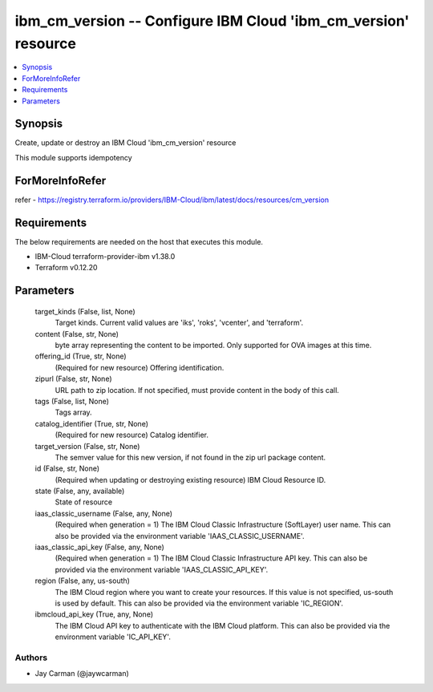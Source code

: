 
ibm_cm_version -- Configure IBM Cloud 'ibm_cm_version' resource
===============================================================

.. contents::
   :local:
   :depth: 1


Synopsis
--------

Create, update or destroy an IBM Cloud 'ibm_cm_version' resource

This module supports idempotency


ForMoreInfoRefer
----------------
refer - https://registry.terraform.io/providers/IBM-Cloud/ibm/latest/docs/resources/cm_version

Requirements
------------
The below requirements are needed on the host that executes this module.

- IBM-Cloud terraform-provider-ibm v1.38.0
- Terraform v0.12.20



Parameters
----------

  target_kinds (False, list, None)
    Target kinds.  Current valid values are 'iks', 'roks', 'vcenter', and 'terraform'.


  content (False, str, None)
    byte array representing the content to be imported.  Only supported for OVA images at this time.


  offering_id (True, str, None)
    (Required for new resource) Offering identification.


  zipurl (False, str, None)
    URL path to zip location.  If not specified, must provide content in the body of this call.


  tags (False, list, None)
    Tags array.


  catalog_identifier (True, str, None)
    (Required for new resource) Catalog identifier.


  target_version (False, str, None)
    The semver value for this new version, if not found in the zip url package content.


  id (False, str, None)
    (Required when updating or destroying existing resource) IBM Cloud Resource ID.


  state (False, any, available)
    State of resource


  iaas_classic_username (False, any, None)
    (Required when generation = 1) The IBM Cloud Classic Infrastructure (SoftLayer) user name. This can also be provided via the environment variable 'IAAS_CLASSIC_USERNAME'.


  iaas_classic_api_key (False, any, None)
    (Required when generation = 1) The IBM Cloud Classic Infrastructure API key. This can also be provided via the environment variable 'IAAS_CLASSIC_API_KEY'.


  region (False, any, us-south)
    The IBM Cloud region where you want to create your resources. If this value is not specified, us-south is used by default. This can also be provided via the environment variable 'IC_REGION'.


  ibmcloud_api_key (True, any, None)
    The IBM Cloud API key to authenticate with the IBM Cloud platform. This can also be provided via the environment variable 'IC_API_KEY'.













Authors
~~~~~~~

- Jay Carman (@jaywcarman)
